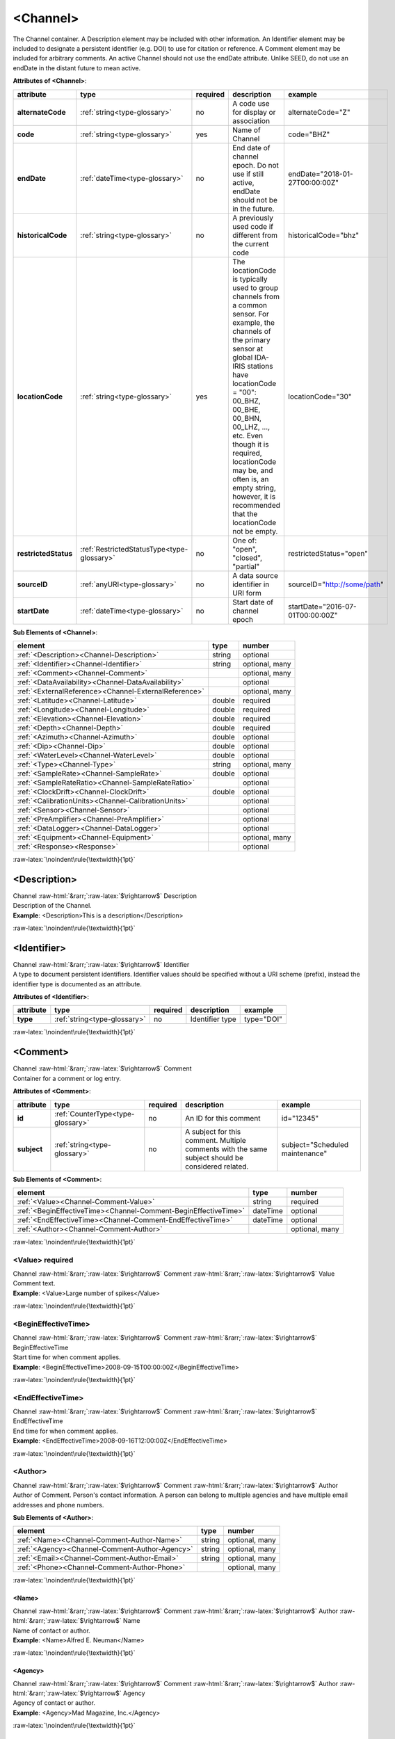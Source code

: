.. Auto-generated rst file from scan of fdsn xsd

.. role:: blue
.. role:: red
.. role::  raw-html(raw)
	:format: html
.. role::  raw-latex(raw)
	:format: latex

.. _channel:

<Channel>
============================================================
.. container:: hatnote hatnote-gray

   .. container:: description

      The Channel container. A Description element may be included with other information. An Identifier element may be included to designate a persistent identifier (e.g. DOI) to use for citation or reference. A Comment element may be included for arbitrary comments. An active Channel should not use the endDate attribute. Unlike SEED, do not use an endDate in the distant future to mean active.




   **Attributes of <Channel>**: 

   .. tabularcolumns::|l|l|l|1|1| 

   .. csv-table::
      :class: rows
      :escape: \ 
      :header: "attribute", "type", "required", "description", "example"
      :widths: auto

      **alternateCode**, :ref:`string<type-glossary>`, no, "A code use for display or association", "alternateCode=\"Z\"" 
      **code**, :ref:`string<type-glossary>`, :red:`yes`, "Name of Channel", "code=\"BHZ\"" 
      **endDate**, :ref:`dateTime<type-glossary>`, no, "End date of channel epoch. Do not use if still active, endDate should not be in the future.", "endDate=\"2018-01-27T00:00:00Z\"" 
      **historicalCode**, :ref:`string<type-glossary>`, no, "A previously used code if different from the current code", "historicalCode=\"bhz\"" 
      **locationCode**, :ref:`string<type-glossary>`, :red:`yes`, "The locationCode is typically used to group channels from a common sensor. For example, the channels of the primary sensor at global IDA-IRIS stations have locationCode = \"00\": 00_BHZ, 00_BHE, 00_BHN, 00_LHZ, ..., etc. Even though it is required, locationCode may be, and often is, an empty string, however, it is recommended that the locationCode not be empty.", "locationCode=\"30\"" 
      **restrictedStatus**, :ref:`RestrictedStatusType<type-glossary>`, no, "One of: \"open\", \"closed\", \"partial\"", "restrictedStatus=\"open\"" 
      **sourceID**, :ref:`anyURI<type-glossary>`, no, "A data source identifier in URI form", "sourceID=\"http://some/path\"" 
      **startDate**, :ref:`dateTime<type-glossary>`, no, "Start date of channel epoch", "startDate=\"2016-07-01T00:00:00Z\"" 




   **Sub Elements of <Channel>**: 

   .. tabularcolumns::|l|l|l|l| 

   .. csv-table::
      :class: rows
      :escape: \ 
      :header: "element", "type", "number"
      :widths: auto

      :ref:`\<Description\><Channel-Description>`, string, "optional" 
      :ref:`\<Identifier\><Channel-Identifier>`, string, "optional, many" 
      :ref:`\<Comment\><Channel-Comment>`, , "optional, many" 
      :ref:`\<DataAvailability\><Channel-DataAvailability>`, , "optional" 
      :ref:`\<ExternalReference\><Channel-ExternalReference>`, , "optional, many" 
      :ref:`\<Latitude\><Channel-Latitude>`, double, ":red:`required`" 
      :ref:`\<Longitude\><Channel-Longitude>`, double, ":red:`required`" 
      :ref:`\<Elevation\><Channel-Elevation>`, double, ":red:`required`" 
      :ref:`\<Depth\><Channel-Depth>`, double, ":red:`required`" 
      :ref:`\<Azimuth\><Channel-Azimuth>`, double, "optional" 
      :ref:`\<Dip\><Channel-Dip>`, double, "optional" 
      :ref:`\<WaterLevel\><Channel-WaterLevel>`, double, "optional" 
      :ref:`\<Type\><Channel-Type>`, string, "optional, many" 
      :ref:`\<SampleRate\><Channel-SampleRate>`, double, "optional" 
      :ref:`\<SampleRateRatio\><Channel-SampleRateRatio>`, , "optional" 
      :ref:`\<ClockDrift\><Channel-ClockDrift>`, double, "optional" 
      :ref:`\<CalibrationUnits\><Channel-CalibrationUnits>`, , "optional" 
      :ref:`\<Sensor\><Channel-Sensor>`, , "optional" 
      :ref:`\<PreAmplifier\><Channel-PreAmplifier>`, , "optional" 
      :ref:`\<DataLogger\><Channel-DataLogger>`, , "optional" 
      :ref:`\<Equipment\><Channel-Equipment>`, , "optional, many" 
      :ref:`\<Response\><Response>`, , "optional" 




:raw-latex:`\noindent\rule{\textwidth}{1pt}`

.. _channel-description:

<Description>
------------------------------------------------------------
.. container:: hatnote hatnote-gray

   .. container:: crumb

      Channel :raw-html:`&rarr;`:raw-latex:`$\rightarrow$` Description

   .. container:: type

			.. only:: latex

					type: :ref:`string<type-glossary>`

			.. only:: html

					type:`string <appendices.html#glossary-string>`_

   .. container:: description

      Description of the Channel.

   .. container:: example

      **Example**: <Description>This is a description</Description>


:raw-latex:`\noindent\rule{\textwidth}{1pt}`

.. _channel-identifier:

<Identifier>
------------------------------------------------------------
.. container:: hatnote hatnote-gray

   .. container:: crumb

      Channel :raw-html:`&rarr;`:raw-latex:`$\rightarrow$` Identifier

   .. container:: type

			.. only:: latex

					type: :ref:`string<type-glossary>`

			.. only:: html

					type:`string <appendices.html#glossary-string>`_

   .. container:: description

      A type to document persistent identifiers. Identifier values should be specified without a URI scheme (prefix), instead the identifier type is documented as an attribute.




   **Attributes of <Identifier>**: 

   .. tabularcolumns::|l|l|l|1|1| 

   .. csv-table::
      :class: rows
      :escape: \ 
      :header: "attribute", "type", "required", "description", "example"
      :widths: auto

      **type**, :ref:`string<type-glossary>`, no, "Identifier type", "type=\"DOI\"" 


:raw-latex:`\noindent\rule{\textwidth}{1pt}`

.. _channel-comment:

<Comment>
------------------------------------------------------------
.. container:: hatnote hatnote-gray

   .. container:: crumb

      Channel :raw-html:`&rarr;`:raw-latex:`$\rightarrow$` Comment

   .. container:: description

      Container for a comment or log entry.




   **Attributes of <Comment>**: 

   .. tabularcolumns::|l|l|l|1|1| 

   .. csv-table::
      :class: rows
      :escape: \ 
      :header: "attribute", "type", "required", "description", "example"
      :widths: auto

      **id**, :ref:`CounterType<type-glossary>`, no, "An ID for this comment", "id=\"12345\"" 
      **subject**, :ref:`string<type-glossary>`, no, "A subject for this comment. Multiple comments with the same subject should be considered related.", "subject=\"Scheduled maintenance\"" 




   **Sub Elements of <Comment>**: 

   .. tabularcolumns::|l|l|l|l| 

   .. csv-table::
      :class: rows
      :escape: \ 
      :header: "element", "type", "number"
      :widths: auto

      :ref:`\<Value\><Channel-Comment-Value>`, string, ":red:`required`" 
      :ref:`\<BeginEffectiveTime\><Channel-Comment-BeginEffectiveTime>`, dateTime, "optional" 
      :ref:`\<EndEffectiveTime\><Channel-Comment-EndEffectiveTime>`, dateTime, "optional" 
      :ref:`\<Author\><Channel-Comment-Author>`, , "optional, many" 




:raw-latex:`\noindent\rule{\textwidth}{1pt}`

.. _channel-comment-value:

<Value>     :red:`required`
^^^^^^^^^^^^^^^^^^^^^^^^^^^^^^^^^^^^^^^^^^^^^^^^^^^^^^^^^^^^
.. container:: hatnote hatnote-gray

   .. container:: crumb

      Channel :raw-html:`&rarr;`:raw-latex:`$\rightarrow$` Comment :raw-html:`&rarr;`:raw-latex:`$\rightarrow$` Value

   .. container:: type

			.. only:: latex

					type: :ref:`string<type-glossary>`

			.. only:: html

					type:`string <appendices.html#glossary-string>`_

   .. container:: description

      Comment text.

   .. container:: example

      **Example**: <Value>Large number of spikes</Value>


:raw-latex:`\noindent\rule{\textwidth}{1pt}`

.. _channel-comment-begineffectivetime:

<BeginEffectiveTime>
^^^^^^^^^^^^^^^^^^^^^^^^^^^^^^^^^^^^^^^^^^^^^^^^^^^^^^^^^^^^
.. container:: hatnote hatnote-gray

   .. container:: crumb

      Channel :raw-html:`&rarr;`:raw-latex:`$\rightarrow$` Comment :raw-html:`&rarr;`:raw-latex:`$\rightarrow$` BeginEffectiveTime

   .. container:: type

			.. only:: latex

					type: :ref:`dateTime<type-glossary>`

			.. only:: html

					type:`dateTime <appendices.html#glossary-datetime>`_

   .. container:: description

      Start time for when comment applies.

   .. container:: example

      **Example**: <BeginEffectiveTime>2008-09-15T00:00:00Z</BeginEffectiveTime>


:raw-latex:`\noindent\rule{\textwidth}{1pt}`

.. _channel-comment-endeffectivetime:

<EndEffectiveTime>
^^^^^^^^^^^^^^^^^^^^^^^^^^^^^^^^^^^^^^^^^^^^^^^^^^^^^^^^^^^^
.. container:: hatnote hatnote-gray

   .. container:: crumb

      Channel :raw-html:`&rarr;`:raw-latex:`$\rightarrow$` Comment :raw-html:`&rarr;`:raw-latex:`$\rightarrow$` EndEffectiveTime

   .. container:: type

			.. only:: latex

					type: :ref:`dateTime<type-glossary>`

			.. only:: html

					type:`dateTime <appendices.html#glossary-datetime>`_

   .. container:: description

      End time for when comment applies.

   .. container:: example

      **Example**: <EndEffectiveTime>2008-09-16T12:00:00Z</EndEffectiveTime>


:raw-latex:`\noindent\rule{\textwidth}{1pt}`

.. _channel-comment-author:

<Author>
^^^^^^^^^^^^^^^^^^^^^^^^^^^^^^^^^^^^^^^^^^^^^^^^^^^^^^^^^^^^
.. container:: hatnote hatnote-gray

   .. container:: crumb

      Channel :raw-html:`&rarr;`:raw-latex:`$\rightarrow$` Comment :raw-html:`&rarr;`:raw-latex:`$\rightarrow$` Author

   .. container:: description

      Author of Comment. Person's contact information. A person can belong to multiple agencies and have multiple email addresses and phone numbers.




   **Sub Elements of <Author>**: 

   .. tabularcolumns::|l|l|l|l| 

   .. csv-table::
      :class: rows
      :escape: \ 
      :header: "element", "type", "number"
      :widths: auto

      :ref:`\<Name\><Channel-Comment-Author-Name>`, string, "optional, many" 
      :ref:`\<Agency\><Channel-Comment-Author-Agency>`, string, "optional, many" 
      :ref:`\<Email\><Channel-Comment-Author-Email>`, string, "optional, many" 
      :ref:`\<Phone\><Channel-Comment-Author-Phone>`, , "optional, many" 




:raw-latex:`\noindent\rule{\textwidth}{1pt}`

.. _channel-comment-author-name:

<Name>
''''''''''''''''''''''''''''''''''''''''''''''''''''''''''''
.. container:: hatnote hatnote-gray

   .. container:: crumb

      Channel :raw-html:`&rarr;`:raw-latex:`$\rightarrow$` Comment :raw-html:`&rarr;`:raw-latex:`$\rightarrow$` Author :raw-html:`&rarr;`:raw-latex:`$\rightarrow$` Name

   .. container:: type

			.. only:: latex

					type: :ref:`string<type-glossary>`

			.. only:: html

					type:`string <appendices.html#glossary-string>`_

   .. container:: description

      Name of contact or author.

   .. container:: example

      **Example**: <Name>Alfred E. Neuman</Name>


:raw-latex:`\noindent\rule{\textwidth}{1pt}`

.. _channel-comment-author-agency:

<Agency>
''''''''''''''''''''''''''''''''''''''''''''''''''''''''''''
.. container:: hatnote hatnote-gray

   .. container:: crumb

      Channel :raw-html:`&rarr;`:raw-latex:`$\rightarrow$` Comment :raw-html:`&rarr;`:raw-latex:`$\rightarrow$` Author :raw-html:`&rarr;`:raw-latex:`$\rightarrow$` Agency

   .. container:: type

			.. only:: latex

					type: :ref:`string<type-glossary>`

			.. only:: html

					type:`string <appendices.html#glossary-string>`_

   .. container:: description

      Agency of contact or author.

   .. container:: example

      **Example**: <Agency>Mad Magazine, Inc.</Agency>


:raw-latex:`\noindent\rule{\textwidth}{1pt}`

.. _channel-comment-author-email:

<Email>
''''''''''''''''''''''''''''''''''''''''''''''''''''''''''''
.. container:: hatnote hatnote-gray

   .. container:: crumb

      Channel :raw-html:`&rarr;`:raw-latex:`$\rightarrow$` Comment :raw-html:`&rarr;`:raw-latex:`$\rightarrow$` Author :raw-html:`&rarr;`:raw-latex:`$\rightarrow$` Email

   .. container:: type

			.. only:: latex

					type: :ref:`string<type-glossary>`

			.. only:: html

					type:`string <appendices.html#glossary-string>`_

   .. container:: description

      Email of contact or author.

   .. container:: example

      **Example**: <Email>a.neuman@nosuchsite.com</Email>


:raw-latex:`\noindent\rule{\textwidth}{1pt}`

.. _channel-comment-author-phone:

<Phone>
''''''''''''''''''''''''''''''''''''''''''''''''''''''''''''
.. container:: hatnote hatnote-gray

   .. container:: crumb

      Channel :raw-html:`&rarr;`:raw-latex:`$\rightarrow$` Comment :raw-html:`&rarr;`:raw-latex:`$\rightarrow$` Author :raw-html:`&rarr;`:raw-latex:`$\rightarrow$` Phone

   .. container:: description

      Phone of contact or author.




   **Attributes of <Phone>**: 

   .. tabularcolumns::|l|l|l|1|1| 

   .. csv-table::
      :class: rows
      :escape: \ 
      :header: "attribute", "type", "required", "description", "example"
      :widths: auto

      **description**, :ref:`string<type-glossary>`, no, "", "" 




   **Sub Elements of <Phone>**: 

   .. tabularcolumns::|l|l|l|l| 

   .. csv-table::
      :class: rows
      :escape: \ 
      :header: "element", "type", "number"
      :widths: auto

      :ref:`\<CountryCode\><Channel-Comment-Author-Phone-CountryCode>`, integer, "optional" 
      :ref:`\<AreaCode\><Channel-Comment-Author-Phone-AreaCode>`, integer, ":red:`required`" 
      :ref:`\<PhoneNumber\><Channel-Comment-Author-Phone-PhoneNumber>`, string, ":red:`required`" 




:raw-latex:`\noindent\rule{\textwidth}{1pt}`

.. _channel-comment-author-phone-countrycode:

<CountryCode>
""""""""""""""""""""""""""""""""""""""""""""""""""""""""""""
.. container:: hatnote hatnote-gray

   .. container:: crumb

      Channel :raw-html:`&rarr;`:raw-latex:`$\rightarrow$` Comment :raw-html:`&rarr;`:raw-latex:`$\rightarrow$` Author :raw-html:`&rarr;`:raw-latex:`$\rightarrow$` Phone :raw-html:`&rarr;`:raw-latex:`$\rightarrow$` CountryCode

   .. container:: type

			.. only:: latex

					type: :ref:`integer<type-glossary>`

			.. only:: html

					type:`integer <appendices.html#glossary-integer>`_

   .. container:: description

      Telephone country code.

   .. container:: example

      **Example**: <CountryCode>64</CountryCode>


:raw-latex:`\noindent\rule{\textwidth}{1pt}`

.. _channel-comment-author-phone-areacode:

<AreaCode>     :red:`required`
""""""""""""""""""""""""""""""""""""""""""""""""""""""""""""
.. container:: hatnote hatnote-gray

   .. container:: crumb

      Channel :raw-html:`&rarr;`:raw-latex:`$\rightarrow$` Comment :raw-html:`&rarr;`:raw-latex:`$\rightarrow$` Author :raw-html:`&rarr;`:raw-latex:`$\rightarrow$` Phone :raw-html:`&rarr;`:raw-latex:`$\rightarrow$` AreaCode

   .. container:: type

			.. only:: latex

					type: :ref:`integer<type-glossary>`

			.. only:: html

					type:`integer <appendices.html#glossary-integer>`_

   .. container:: description

      Telephone area code.

   .. container:: example

      **Example**: <AreaCode>408</AreaCode>


:raw-latex:`\noindent\rule{\textwidth}{1pt}`

.. _channel-comment-author-phone-phonenumber:

<PhoneNumber>     :red:`required`
""""""""""""""""""""""""""""""""""""""""""""""""""""""""""""
.. container:: hatnote hatnote-gray

   .. container:: crumb

      Channel :raw-html:`&rarr;`:raw-latex:`$\rightarrow$` Comment :raw-html:`&rarr;`:raw-latex:`$\rightarrow$` Author :raw-html:`&rarr;`:raw-latex:`$\rightarrow$` Phone :raw-html:`&rarr;`:raw-latex:`$\rightarrow$` PhoneNumber

   .. container:: type

			.. only:: latex

					type: :ref:`string<type-glossary>`

			.. only:: html

					type:`string <appendices.html#glossary-string>`_

   .. container:: description

      Telephone number.

   .. container:: example

      **Example**: <PhoneNumber>5551212</PhoneNumber>


:raw-latex:`\noindent\rule{\textwidth}{1pt}`

.. _channel-dataavailability:

<DataAvailability>
------------------------------------------------------------
.. container:: hatnote hatnote-gray

   .. container:: crumb

      Channel :raw-html:`&rarr;`:raw-latex:`$\rightarrow$` DataAvailability

   .. container:: description

      A description of time series data availability. This information should be considered transient and is primarily useful as a guide for generating time series data requests. The information for a DataAvailability:Span may be specific to the time range used in a request that resulted in the document or limited to the availability of data within the request range. These details may or may not be retained when synchronizing metadata between data centers. A type for describing data availability.




   **Sub Elements of <DataAvailability>**: 

   .. tabularcolumns::|l|l|l|l| 

   .. csv-table::
      :class: rows
      :escape: \ 
      :header: "element", "type", "number"
      :widths: auto

      :ref:`\<Extent\><Channel-DataAvailability-Extent>`, , "optional" 
      :ref:`\<Span\><Channel-DataAvailability-Span>`, , "optional, many" 




:raw-latex:`\noindent\rule{\textwidth}{1pt}`

.. _channel-dataavailability-extent:

<Extent>
^^^^^^^^^^^^^^^^^^^^^^^^^^^^^^^^^^^^^^^^^^^^^^^^^^^^^^^^^^^^
.. container:: hatnote hatnote-gray

   .. container:: crumb

      Channel :raw-html:`&rarr;`:raw-latex:`$\rightarrow$` DataAvailability :raw-html:`&rarr;`:raw-latex:`$\rightarrow$` Extent

   .. container:: description

      Data availability extents, the earliest and latest data available. No information about the continuity of the data is included or implied.




   **Attributes of <Extent>**: 

   .. tabularcolumns::|l|l|l|1|1| 

   .. csv-table::
      :class: rows
      :escape: \ 
      :header: "attribute", "type", "required", "description", "example"
      :widths: auto

      **end**, :ref:`dateTime<type-glossary>`, :red:`yes`, "end date of extent", "end=\"1988-12-31T00:00:00Z\"" 
      **start**, :ref:`dateTime<type-glossary>`, :red:`yes`, "start date of extent", "start=\"1988-01-01T00:00:00Z\"" 


:raw-latex:`\noindent\rule{\textwidth}{1pt}`

.. _channel-dataavailability-span:

<Span>
^^^^^^^^^^^^^^^^^^^^^^^^^^^^^^^^^^^^^^^^^^^^^^^^^^^^^^^^^^^^
.. container:: hatnote hatnote-gray

   .. container:: crumb

      Channel :raw-html:`&rarr;`:raw-latex:`$\rightarrow$` DataAvailability :raw-html:`&rarr;`:raw-latex:`$\rightarrow$` Span

   .. container:: description

      A type for describing data availability spans, with variable continuity. The time range described may be based on the request parameters that generated the document and not necessarily relate to continuity outside of the range. It may also be a smaller time window than the request depending on the data characteristics.




   **Attributes of <Span>**: 

   .. tabularcolumns::|l|l|l|1|1| 

   .. csv-table::
      :class: rows
      :escape: \ 
      :header: "attribute", "type", "required", "description", "example"
      :widths: auto

      **end**, :ref:`dateTime<type-glossary>`, :red:`yes`, "end date of span", "end=\"1988-12-31T00:00:00Z\"" 
      **maximumTimeTear**, :ref:`decimal<type-glossary>`, no, "The maximum time tear (gap or overlap) in seconds between time series segments in the specified range.", "maximumTimeTear=\"0.01\"" 
      **numberSegments**, :ref:`integer<type-glossary>`, :red:`yes`, "The number of continuous time series segments contained in the specified time range. A value of 1 indicates that the time series is continuous from start to end.", "numberSegments=\"2\"" 
      **start**, :ref:`dateTime<type-glossary>`, :red:`yes`, "start date of span", "start=\"1988-01-01T00:00:00Z\"" 


:raw-latex:`\noindent\rule{\textwidth}{1pt}`

.. _channel-externalreference:

<ExternalReference>
------------------------------------------------------------
.. container:: hatnote hatnote-gray

   .. container:: crumb

      Channel :raw-html:`&rarr;`:raw-latex:`$\rightarrow$` ExternalReference

   .. container:: description

      URI of any type of external report, such as data quality reports. This type contains a Uniform Resource Identifier (URI) and and description for external information that users may want to reference.




   **Sub Elements of <ExternalReference>**: 

   .. tabularcolumns::|l|l|l|l| 

   .. csv-table::
      :class: rows
      :escape: \ 
      :header: "element", "type", "number"
      :widths: auto

      :ref:`\<URI\><Channel-ExternalReference-URI>`, anyURI, ":red:`required`" 
      :ref:`\<Description\><Channel-ExternalReference-Description>`, string, ":red:`required`" 




:raw-latex:`\noindent\rule{\textwidth}{1pt}`

.. _channel-externalreference-uri:

<URI>     :red:`required`
^^^^^^^^^^^^^^^^^^^^^^^^^^^^^^^^^^^^^^^^^^^^^^^^^^^^^^^^^^^^
.. container:: hatnote hatnote-gray

   .. container:: crumb

      Channel :raw-html:`&rarr;`:raw-latex:`$\rightarrow$` ExternalReference :raw-html:`&rarr;`:raw-latex:`$\rightarrow$` URI

   .. container:: type

			.. only:: latex

					type: :ref:`anyURI<type-glossary>`

			.. only:: html

					type:`anyURI <appendices.html#glossary-anyuri>`_

   .. container:: description

      URI of the external reference.


:raw-latex:`\noindent\rule{\textwidth}{1pt}`

.. _channel-externalreference-description:

<Description>     :red:`required`
^^^^^^^^^^^^^^^^^^^^^^^^^^^^^^^^^^^^^^^^^^^^^^^^^^^^^^^^^^^^
.. container:: hatnote hatnote-gray

   .. container:: crumb

      Channel :raw-html:`&rarr;`:raw-latex:`$\rightarrow$` ExternalReference :raw-html:`&rarr;`:raw-latex:`$\rightarrow$` Description

   .. container:: type

			.. only:: latex

					type: :ref:`string<type-glossary>`

			.. only:: html

					type:`string <appendices.html#glossary-string>`_

   .. container:: description

      Description of the external reference.


:raw-latex:`\noindent\rule{\textwidth}{1pt}`

.. _channel-latitude:

<Latitude>     :red:`required`
------------------------------------------------------------
.. container:: hatnote hatnote-gray

   .. container:: crumb

      Channel :raw-html:`&rarr;`:raw-latex:`$\rightarrow$` Latitude

   .. container:: type

			.. only:: latex

					type: :ref:`double<type-glossary>` range:-90.0 :math:`\le` Latitude :math:`\lt` 90.0

			.. only:: html

					type:`double <appendices.html#glossary-double>`_ range:-90.0 :math:`\le` Latitude :math:`\lt` 90.0

   .. container:: description

      Latitude of this channel's sensor, in degrees. Often the same as the station latitude, but when different the channel latitude is the true location of the sensor. Latitude type extending the base type to add datum as an attribute with default.

   .. container:: example

      **Example**: <Latitude>34.9459</Latitude>




   **Attributes of <Latitude>**: 

   .. tabularcolumns::|l|l|l|1|1| 

   .. csv-table::
      :class: rows
      :escape: \ 
      :header: "attribute", "type", "required", "description", "example"
      :widths: auto

      **unit**, :ref:`string<type-glossary>`, no, "The type of unit being used. This value is fixed to be DEGREES, setting it is redundant.", "" 
      **plusError**, :ref:`double<type-glossary>`, no, "plus uncertainty or error in measured value.", "plusError=\"0.1\"" 
      **minusError**, :ref:`double<type-glossary>`, no, "minus uncertainty or error in measured value.", "minusError=\"0.1\"" 
      **measurementMethod**, :ref:`string<type-glossary>`, no, "", "" 
      **datum**, :ref:`NMTOKEN<type-glossary>`, no, "", "" 


:raw-latex:`\noindent\rule{\textwidth}{1pt}`

.. _channel-longitude:

<Longitude>     :red:`required`
------------------------------------------------------------
.. container:: hatnote hatnote-gray

   .. container:: crumb

      Channel :raw-html:`&rarr;`:raw-latex:`$\rightarrow$` Longitude

   .. container:: type

			.. only:: latex

					type: :ref:`double<type-glossary>` range:-180.0 :math:`\le` Longitude :math:`\le` 180.0

			.. only:: html

					type:`double <appendices.html#glossary-double>`_ range:-180.0 :math:`\le` Longitude :math:`\le` 180.0

   .. container:: description

      Longitude of this channel's sensor, in degrees. Often the same as the station longitude, but when different the channel longitude is the true location of the sensor. Longitude type extending the base type to add datum as an attribute with default.

   .. container:: example

      **Example**: <Longitude>-106.4572</Longitude>




   **Attributes of <Longitude>**: 

   .. tabularcolumns::|l|l|l|1|1| 

   .. csv-table::
      :class: rows
      :escape: \ 
      :header: "attribute", "type", "required", "description", "example"
      :widths: auto

      **unit**, :ref:`string<type-glossary>`, no, "The type of unit being used. This value is fixed to be DEGREES, setting it is redundant.", "" 
      **plusError**, :ref:`double<type-glossary>`, no, "plus uncertainty or error in measured value.", "plusError=\"0.1\"" 
      **minusError**, :ref:`double<type-glossary>`, no, "minus uncertainty or error in measured value.", "minusError=\"0.1\"" 
      **measurementMethod**, :ref:`string<type-glossary>`, no, "", "" 
      **datum**, :ref:`NMTOKEN<type-glossary>`, no, "", "" 


:raw-latex:`\noindent\rule{\textwidth}{1pt}`

.. _channel-elevation:

<Elevation>     :red:`required`
------------------------------------------------------------
.. container:: hatnote hatnote-gray

   .. container:: crumb

      Channel :raw-html:`&rarr;`:raw-latex:`$\rightarrow$` Elevation

   .. container:: type

			.. only:: latex

					type: :ref:`double<type-glossary>`

			.. only:: html

					type:`double <appendices.html#glossary-double>`_

   .. container:: description

      Elevation of the sensor, in meters. To find the local ground surface level, add the Depth value to this elevation. Extension of FloatType for distances, elevations, and depths.




   **Attributes of <Elevation>**: 

   .. tabularcolumns::|l|l|l|1|1| 

   .. csv-table::
      :class: rows
      :escape: \ 
      :header: "attribute", "type", "required", "description", "example"
      :widths: auto

      **unit**, :ref:`string<type-glossary>`, no, "The type of unit being used. This value is fixed to be METERS, setting it is redundant.", "" 
      **plusError**, :ref:`double<type-glossary>`, no, "plus uncertainty or error in measured value.", "plusError=\"0.1\"" 
      **minusError**, :ref:`double<type-glossary>`, no, "minus uncertainty or error in measured value.", "minusError=\"0.1\"" 
      **measurementMethod**, :ref:`string<type-glossary>`, no, "", "" 


:raw-latex:`\noindent\rule{\textwidth}{1pt}`

.. _channel-depth:

<Depth>     :red:`required`
------------------------------------------------------------
.. container:: hatnote hatnote-gray

   .. container:: crumb

      Channel :raw-html:`&rarr;`:raw-latex:`$\rightarrow$` Depth

   .. container:: type

			.. only:: latex

					type: :ref:`double<type-glossary>`

			.. only:: html

					type:`double <appendices.html#glossary-double>`_

   .. container:: description

      The depth of the sensor relative to the local ground surface level, in meters. Extension of FloatType for distances, elevations, and depths.




   **Attributes of <Depth>**: 

   .. tabularcolumns::|l|l|l|1|1| 

   .. csv-table::
      :class: rows
      :escape: \ 
      :header: "attribute", "type", "required", "description", "example"
      :widths: auto

      **unit**, :ref:`string<type-glossary>`, no, "The type of unit being used. This value is fixed to be METERS, setting it is redundant.", "" 
      **plusError**, :ref:`double<type-glossary>`, no, "plus uncertainty or error in measured value.", "plusError=\"0.1\"" 
      **minusError**, :ref:`double<type-glossary>`, no, "minus uncertainty or error in measured value.", "minusError=\"0.1\"" 
      **measurementMethod**, :ref:`string<type-glossary>`, no, "", "" 


:raw-latex:`\noindent\rule{\textwidth}{1pt}`

.. _channel-azimuth:

<Azimuth>
------------------------------------------------------------
.. container:: hatnote hatnote-gray

   .. container:: crumb

      Channel :raw-html:`&rarr;`:raw-latex:`$\rightarrow$` Azimuth

   .. container:: type

			.. only:: latex

					type: :ref:`double<type-glossary>` range:0.0 :math:`\le` Azimuth :math:`\lt` 360.0

			.. only:: html

					type:`double <appendices.html#glossary-double>`_ range:0.0 :math:`\le` Azimuth :math:`\lt` 360.0

   .. container:: description

      Azimuth of the sensor in degrees clockwise from geographic (true) north. Instrument azimuth, degrees clockwise from North.




   **Attributes of <Azimuth>**: 

   .. tabularcolumns::|l|l|l|1|1| 

   .. csv-table::
      :class: rows
      :escape: \ 
      :header: "attribute", "type", "required", "description", "example"
      :widths: auto

      **unit**, :ref:`string<type-glossary>`, no, "The type of unit being used. This value is fixed to be DEGREES, setting it is redundant.", "" 
      **plusError**, :ref:`double<type-glossary>`, no, "plus uncertainty or error in measured value.", "plusError=\"0.1\"" 
      **minusError**, :ref:`double<type-glossary>`, no, "minus uncertainty or error in measured value.", "minusError=\"0.1\"" 
      **measurementMethod**, :ref:`string<type-glossary>`, no, "", "" 


:raw-latex:`\noindent\rule{\textwidth}{1pt}`

.. _channel-dip:

<Dip>
------------------------------------------------------------
.. container:: hatnote hatnote-gray

   .. container:: crumb

      Channel :raw-html:`&rarr;`:raw-latex:`$\rightarrow$` Dip

   .. container:: type

			.. only:: latex

					type: :ref:`double<type-glossary>` range:-90.0 :math:`\le` Dip :math:`\le` 90.0

			.. only:: html

					type:`double <appendices.html#glossary-double>`_ range:-90.0 :math:`\le` Dip :math:`\le` 90.0

   .. container:: description

      Dip of the instrument in degrees, positive down from horizontal Instrument dip in degrees, positive down from horizontal.




   **Attributes of <Dip>**: 

   .. tabularcolumns::|l|l|l|1|1| 

   .. csv-table::
      :class: rows
      :escape: \ 
      :header: "attribute", "type", "required", "description", "example"
      :widths: auto

      **unit**, :ref:`string<type-glossary>`, no, "The type of unit being used. This value is fixed to be DEGREES, setting it is redundant.", "" 
      **plusError**, :ref:`double<type-glossary>`, no, "plus uncertainty or error in measured value.", "plusError=\"0.1\"" 
      **minusError**, :ref:`double<type-glossary>`, no, "minus uncertainty or error in measured value.", "minusError=\"0.1\"" 
      **measurementMethod**, :ref:`string<type-glossary>`, no, "", "" 


:raw-latex:`\noindent\rule{\textwidth}{1pt}`

.. _channel-waterlevel:

<WaterLevel>
------------------------------------------------------------
.. container:: hatnote hatnote-gray

   .. container:: crumb

      Channel :raw-html:`&rarr;`:raw-latex:`$\rightarrow$` WaterLevel

   .. container:: type

			.. only:: latex

					type: :ref:`double<type-glossary>`

			.. only:: html

					type:`double <appendices.html#glossary-double>`_

   .. container:: description

      Elevation of the water surface in meters for underwater sites, where 0 is mean sea level. If you put an OBS on a lake bottom, where the lake surface is at elevation=1200 meters, then you should set WaterLevel=1200. An OBS in the ocean would have WaterLevel=0. Representation of floating-point numbers used as measurements.




   **Attributes of <WaterLevel>**: 

   .. tabularcolumns::|l|l|l|1|1| 

   .. csv-table::
      :class: rows
      :escape: \ 
      :header: "attribute", "type", "required", "description", "example"
      :widths: auto

      **unit**, :ref:`string<type-glossary>`, no, "The unit of measurement. Use *SI* unit names and symbols whenever possible (e.g., 'm' instead of 'METERS').", "unit=\"m\"" 
      **plusError**, :ref:`double<type-glossary>`, no, "plus uncertainty or error in measured value.", "plusError=\"0.1\"" 
      **minusError**, :ref:`double<type-glossary>`, no, "minus uncertainty or error in measured value.", "minusError=\"0.1\"" 
      **measurementMethod**, :ref:`string<type-glossary>`, no, "", "" 


:raw-latex:`\noindent\rule{\textwidth}{1pt}`

.. _channel-type:

<Type>
------------------------------------------------------------
.. container:: hatnote hatnote-gray

   .. container:: crumb

      Channel :raw-html:`&rarr;`:raw-latex:`$\rightarrow$` Type

   .. container:: type

			.. only:: latex

					type: :ref:`string<type-glossary>`

			.. only:: html

					type:`string <appendices.html#glossary-string>`_

   .. container:: description

      Data type for this channel. One or more <Type> tags can be used to specify the nature of the data this channel collects. The value between the <Type> tags must be one of: TRIGGERED, CONTINUOUS, HEALTH, GEOPHYSICAL, WEATHER, FLAG or SYNTHESIZED.

   .. container:: example

      **Example**: <Type>CONTINUOUS</Type>


:raw-latex:`\noindent\rule{\textwidth}{1pt}`

.. _channel-samplerate:

<SampleRate>
------------------------------------------------------------
.. container:: hatnote hatnote-gray

   .. container:: crumb

      Channel :raw-html:`&rarr;`:raw-latex:`$\rightarrow$` SampleRate

   .. container:: type

			.. only:: latex

					type: :ref:`double<type-glossary>`

			.. only:: html

					type:`double <appendices.html#glossary-double>`_

   .. container:: example

      **Example**: <SampleRate>40.0</SampleRate>




   **Attributes of <SampleRate>**: 

   .. tabularcolumns::|l|l|l|1|1| 

   .. csv-table::
      :class: rows
      :escape: \ 
      :header: "attribute", "type", "required", "description", "example"
      :widths: auto

      **unit**, :ref:`string<type-glossary>`, no, "The type of unit being used. This value is fixed to be SAMPLES/S, setting it is redundant.", "" 
      **plusError**, :ref:`double<type-glossary>`, no, "plus uncertainty or error in measured value.", "plusError=\"0.1\"" 
      **minusError**, :ref:`double<type-glossary>`, no, "minus uncertainty or error in measured value.", "minusError=\"0.1\"" 
      **measurementMethod**, :ref:`string<type-glossary>`, no, "", "" 


:raw-latex:`\noindent\rule{\textwidth}{1pt}`

.. _channel-samplerateratio:

<SampleRateRatio>
------------------------------------------------------------
.. container:: hatnote hatnote-gray

   .. container:: crumb

      Channel :raw-html:`&rarr;`:raw-latex:`$\rightarrow$` SampleRateRatio

   .. container:: example

      **Example**::

        <SampleRate>3.859999367e-07</SampleRate>
        <SampleRateRatio>
        	<NumberSamples>1</NumberSamples>
        	<NumberSeconds>2590674</NumberSeconds>
        </SampleRateRatio>



   **Sub Elements of <SampleRateRatio>**: 

   .. tabularcolumns::|l|l|l|l| 

   .. csv-table::
      :class: rows
      :escape: \ 
      :header: "element", "type", "number"
      :widths: auto

      :ref:`\<NumberSamples\><Channel-SampleRateRatio-NumberSamples>`, integer, ":red:`required`" 
      :ref:`\<NumberSeconds\><Channel-SampleRateRatio-NumberSeconds>`, integer, ":red:`required`" 




:raw-latex:`\noindent\rule{\textwidth}{1pt}`

.. _channel-samplerateratio-numbersamples:

<NumberSamples>     :red:`required`
^^^^^^^^^^^^^^^^^^^^^^^^^^^^^^^^^^^^^^^^^^^^^^^^^^^^^^^^^^^^
.. container:: hatnote hatnote-gray

   .. container:: crumb

      Channel :raw-html:`&rarr;`:raw-latex:`$\rightarrow$` SampleRateRatio :raw-html:`&rarr;`:raw-latex:`$\rightarrow$` NumberSamples

   .. container:: type

			.. only:: latex

					type: :ref:`integer<type-glossary>`

			.. only:: html

					type:`integer <appendices.html#glossary-integer>`_

   .. container:: description

      Integer number of samples that span a number of seconds.


:raw-latex:`\noindent\rule{\textwidth}{1pt}`

.. _channel-samplerateratio-numberseconds:

<NumberSeconds>     :red:`required`
^^^^^^^^^^^^^^^^^^^^^^^^^^^^^^^^^^^^^^^^^^^^^^^^^^^^^^^^^^^^
.. container:: hatnote hatnote-gray

   .. container:: crumb

      Channel :raw-html:`&rarr;`:raw-latex:`$\rightarrow$` SampleRateRatio :raw-html:`&rarr;`:raw-latex:`$\rightarrow$` NumberSeconds

   .. container:: type

			.. only:: latex

					type: :ref:`integer<type-glossary>`

			.. only:: html

					type:`integer <appendices.html#glossary-integer>`_

   .. container:: description

      Integer number of seconds that span a number of samples.


:raw-latex:`\noindent\rule{\textwidth}{1pt}`

.. _channel-clockdrift:

<ClockDrift>
------------------------------------------------------------
.. container:: hatnote hatnote-gray

   .. container:: crumb

      Channel :raw-html:`&rarr;`:raw-latex:`$\rightarrow$` ClockDrift

   .. container:: type

			.. only:: latex

					type: :ref:`double<type-glossary>` range:ClockDrift :math:`\ge` 0.0

			.. only:: html

					type:`double <appendices.html#glossary-double>`_ range:ClockDrift :math:`\ge` 0.0

   .. container:: description

      Tolerance value, measured in seconds per sample, used as a threshold for time error detection in data from the channel.




   **Attributes of <ClockDrift>**: 

   .. tabularcolumns::|l|l|l|1|1| 

   .. csv-table::
      :class: rows
      :escape: \ 
      :header: "attribute", "type", "required", "description", "example"
      :widths: auto

      **unit**, :ref:`string<type-glossary>`, no, "The unit of drift value. This value is fixed to be SECONDS/SAMPLE, setting it is redundant.", "" 
      **plusError**, :ref:`double<type-glossary>`, no, "plus uncertainty or error in measured value.", "plusError=\"0.1\"" 
      **minusError**, :ref:`double<type-glossary>`, no, "minus uncertainty or error in measured value.", "minusError=\"0.1\"" 
      **measurementMethod**, :ref:`string<type-glossary>`, no, "", "" 


:raw-latex:`\noindent\rule{\textwidth}{1pt}`

.. _channel-calibrationunits:

<CalibrationUnits>
------------------------------------------------------------
.. container:: hatnote hatnote-gray

   .. container:: crumb

      Channel :raw-html:`&rarr;`:raw-latex:`$\rightarrow$` CalibrationUnits

   .. container:: description

      Units of calibration (e.g., V (for Volts) or A (for amps)) Use *SI* units when possible A type to document units; use SI whenever possible.

   .. container:: example

      **Example**::

        <CalibrationUnits>
          <Name>V</Name>
          <Description>Volts</Description>
        </CalibrationUnits>



   **Sub Elements of <CalibrationUnits>**: 

   .. tabularcolumns::|l|l|l|l| 

   .. csv-table::
      :class: rows
      :escape: \ 
      :header: "element", "type", "number"
      :widths: auto

      :ref:`\<Name\><Channel-CalibrationUnits-Name>`, string, ":red:`required`" 
      :ref:`\<Description\><Channel-CalibrationUnits-Description>`, string, "optional" 




:raw-latex:`\noindent\rule{\textwidth}{1pt}`

.. _channel-calibrationunits-name:

<Name>     :red:`required`
^^^^^^^^^^^^^^^^^^^^^^^^^^^^^^^^^^^^^^^^^^^^^^^^^^^^^^^^^^^^
.. container:: hatnote hatnote-gray

   .. container:: crumb

      Channel :raw-html:`&rarr;`:raw-latex:`$\rightarrow$` CalibrationUnits :raw-html:`&rarr;`:raw-latex:`$\rightarrow$` Name

   .. container:: type

			.. only:: latex

					type: :ref:`string<type-glossary>`

			.. only:: html

					type:`string <appendices.html#glossary-string>`_

   .. container:: description

      Symbol or name of units, e.g. "m/s", "V", "Pa", "C". Use SI whenever possible.


:raw-latex:`\noindent\rule{\textwidth}{1pt}`

.. _channel-calibrationunits-description:

<Description>
^^^^^^^^^^^^^^^^^^^^^^^^^^^^^^^^^^^^^^^^^^^^^^^^^^^^^^^^^^^^
.. container:: hatnote hatnote-gray

   .. container:: crumb

      Channel :raw-html:`&rarr;`:raw-latex:`$\rightarrow$` CalibrationUnits :raw-html:`&rarr;`:raw-latex:`$\rightarrow$` Description

   .. container:: type

			.. only:: latex

					type: :ref:`string<type-glossary>`

			.. only:: html

					type:`string <appendices.html#glossary-string>`_

   .. container:: description

      Description of units, e.g. "Velocity in meters per second", "Volts", "Pascals", "Degrees Celsius".


:raw-latex:`\noindent\rule{\textwidth}{1pt}`

.. _channel-sensor:

<Sensor>
------------------------------------------------------------
.. container:: hatnote hatnote-gray

   .. container:: crumb

      Channel :raw-html:`&rarr;`:raw-latex:`$\rightarrow$` Sensor

   .. container:: description

      Details of the (typically analog) sensor attached to this channel. If this was entered at the Station level, it is not necessary to do it for each Channel, unless you have differences in equipment. A type for equipment related to data acquisition or processing.




   **Attributes of <Sensor>**: 

   .. tabularcolumns::|l|l|l|1|1| 

   .. csv-table::
      :class: rows
      :escape: \ 
      :header: "attribute", "type", "required", "description", "example"
      :widths: auto

      **resourceId**, :ref:`string<type-glossary>`, no, "An identifier that serves to uniquely identify this resource. This identifier can be interpreted differently depending on the datacenter/software that generated the document. Also, we recommend using a prefix, e.g., GENERATOR:Meaningful ID. It should be expected that equipment with the same ID should indicate the same information or be derived from the same base instruments.", "" 




   **Sub Elements of <Sensor>**: 

   .. tabularcolumns::|l|l|l|l| 

   .. csv-table::
      :class: rows
      :escape: \ 
      :header: "element", "type", "number"
      :widths: auto

      :ref:`\<Type\><Channel-Sensor-Type>`, string, "optional" 
      :ref:`\<Description\><Channel-Sensor-Description>`, string, "optional" 
      :ref:`\<Manufacturer\><Channel-Sensor-Manufacturer>`, string, "optional" 
      :ref:`\<Vendor\><Channel-Sensor-Vendor>`, string, "optional" 
      :ref:`\<Model\><Channel-Sensor-Model>`, string, "optional" 
      :ref:`\<SerialNumber\><Channel-Sensor-SerialNumber>`, string, "optional" 
      :ref:`\<InstallationDate\><Channel-Sensor-InstallationDate>`, dateTime, "optional" 
      :ref:`\<RemovalDate\><Channel-Sensor-RemovalDate>`, dateTime, "optional" 
      :ref:`\<CalibrationDate\><Channel-Sensor-CalibrationDate>`, dateTime, "optional, many" 




:raw-latex:`\noindent\rule{\textwidth}{1pt}`

.. _channel-sensor-type:

<Type>
^^^^^^^^^^^^^^^^^^^^^^^^^^^^^^^^^^^^^^^^^^^^^^^^^^^^^^^^^^^^
.. container:: hatnote hatnote-gray

   .. container:: crumb

      Channel :raw-html:`&rarr;`:raw-latex:`$\rightarrow$` Sensor :raw-html:`&rarr;`:raw-latex:`$\rightarrow$` Type

   .. container:: type

			.. only:: latex

					type: :ref:`string<type-glossary>`

			.. only:: html

					type:`string <appendices.html#glossary-string>`_

   .. container:: description

      Type of equipment.


:raw-latex:`\noindent\rule{\textwidth}{1pt}`

.. _channel-sensor-description:

<Description>
^^^^^^^^^^^^^^^^^^^^^^^^^^^^^^^^^^^^^^^^^^^^^^^^^^^^^^^^^^^^
.. container:: hatnote hatnote-gray

   .. container:: crumb

      Channel :raw-html:`&rarr;`:raw-latex:`$\rightarrow$` Sensor :raw-html:`&rarr;`:raw-latex:`$\rightarrow$` Description

   .. container:: type

			.. only:: latex

					type: :ref:`string<type-glossary>`

			.. only:: html

					type:`string <appendices.html#glossary-string>`_

   .. container:: description

      Description of equipment.


:raw-latex:`\noindent\rule{\textwidth}{1pt}`

.. _channel-sensor-manufacturer:

<Manufacturer>
^^^^^^^^^^^^^^^^^^^^^^^^^^^^^^^^^^^^^^^^^^^^^^^^^^^^^^^^^^^^
.. container:: hatnote hatnote-gray

   .. container:: crumb

      Channel :raw-html:`&rarr;`:raw-latex:`$\rightarrow$` Sensor :raw-html:`&rarr;`:raw-latex:`$\rightarrow$` Manufacturer

   .. container:: type

			.. only:: latex

					type: :ref:`string<type-glossary>`

			.. only:: html

					type:`string <appendices.html#glossary-string>`_

   .. container:: description

      Manufacturer of equipment.


:raw-latex:`\noindent\rule{\textwidth}{1pt}`

.. _channel-sensor-vendor:

<Vendor>
^^^^^^^^^^^^^^^^^^^^^^^^^^^^^^^^^^^^^^^^^^^^^^^^^^^^^^^^^^^^
.. container:: hatnote hatnote-gray

   .. container:: crumb

      Channel :raw-html:`&rarr;`:raw-latex:`$\rightarrow$` Sensor :raw-html:`&rarr;`:raw-latex:`$\rightarrow$` Vendor

   .. container:: type

			.. only:: latex

					type: :ref:`string<type-glossary>`

			.. only:: html

					type:`string <appendices.html#glossary-string>`_

   .. container:: description

      Vendor of equipment.


:raw-latex:`\noindent\rule{\textwidth}{1pt}`

.. _channel-sensor-model:

<Model>
^^^^^^^^^^^^^^^^^^^^^^^^^^^^^^^^^^^^^^^^^^^^^^^^^^^^^^^^^^^^
.. container:: hatnote hatnote-gray

   .. container:: crumb

      Channel :raw-html:`&rarr;`:raw-latex:`$\rightarrow$` Sensor :raw-html:`&rarr;`:raw-latex:`$\rightarrow$` Model

   .. container:: type

			.. only:: latex

					type: :ref:`string<type-glossary>`

			.. only:: html

					type:`string <appendices.html#glossary-string>`_

   .. container:: description

      Model of equipment.


:raw-latex:`\noindent\rule{\textwidth}{1pt}`

.. _channel-sensor-serialnumber:

<SerialNumber>
^^^^^^^^^^^^^^^^^^^^^^^^^^^^^^^^^^^^^^^^^^^^^^^^^^^^^^^^^^^^
.. container:: hatnote hatnote-gray

   .. container:: crumb

      Channel :raw-html:`&rarr;`:raw-latex:`$\rightarrow$` Sensor :raw-html:`&rarr;`:raw-latex:`$\rightarrow$` SerialNumber

   .. container:: type

			.. only:: latex

					type: :ref:`string<type-glossary>`

			.. only:: html

					type:`string <appendices.html#glossary-string>`_

   .. container:: description

      Serial number of equipment.


:raw-latex:`\noindent\rule{\textwidth}{1pt}`

.. _channel-sensor-installationdate:

<InstallationDate>
^^^^^^^^^^^^^^^^^^^^^^^^^^^^^^^^^^^^^^^^^^^^^^^^^^^^^^^^^^^^
.. container:: hatnote hatnote-gray

   .. container:: crumb

      Channel :raw-html:`&rarr;`:raw-latex:`$\rightarrow$` Sensor :raw-html:`&rarr;`:raw-latex:`$\rightarrow$` InstallationDate

   .. container:: type

			.. only:: latex

					type: :ref:`dateTime<type-glossary>`

			.. only:: html

					type:`dateTime <appendices.html#glossary-datetime>`_

   .. container:: description

      Date this equipment was installed.


:raw-latex:`\noindent\rule{\textwidth}{1pt}`

.. _channel-sensor-removaldate:

<RemovalDate>
^^^^^^^^^^^^^^^^^^^^^^^^^^^^^^^^^^^^^^^^^^^^^^^^^^^^^^^^^^^^
.. container:: hatnote hatnote-gray

   .. container:: crumb

      Channel :raw-html:`&rarr;`:raw-latex:`$\rightarrow$` Sensor :raw-html:`&rarr;`:raw-latex:`$\rightarrow$` RemovalDate

   .. container:: type

			.. only:: latex

					type: :ref:`dateTime<type-glossary>`

			.. only:: html

					type:`dateTime <appendices.html#glossary-datetime>`_

   .. container:: description

      Date this equipment was removed.


:raw-latex:`\noindent\rule{\textwidth}{1pt}`

.. _channel-sensor-calibrationdate:

<CalibrationDate>
^^^^^^^^^^^^^^^^^^^^^^^^^^^^^^^^^^^^^^^^^^^^^^^^^^^^^^^^^^^^
.. container:: hatnote hatnote-gray

   .. container:: crumb

      Channel :raw-html:`&rarr;`:raw-latex:`$\rightarrow$` Sensor :raw-html:`&rarr;`:raw-latex:`$\rightarrow$` CalibrationDate

   .. container:: type

			.. only:: latex

					type: :ref:`dateTime<type-glossary>`

			.. only:: html

					type:`dateTime <appendices.html#glossary-datetime>`_

   .. container:: description

      Date this equipment was calibrated.


:raw-latex:`\noindent\rule{\textwidth}{1pt}`

.. _channel-preamplifier:

<PreAmplifier>
------------------------------------------------------------
.. container:: hatnote hatnote-gray

   .. container:: crumb

      Channel :raw-html:`&rarr;`:raw-latex:`$\rightarrow$` PreAmplifier

   .. container:: description

      Preamplifier (if any) used by this channel. If this was entered at the Station level, it is not necessary to do it for each Channel, unless you have differences in equipment. A type for equipment related to data acquisition or processing.




   **Attributes of <PreAmplifier>**: 

   .. tabularcolumns::|l|l|l|1|1| 

   .. csv-table::
      :class: rows
      :escape: \ 
      :header: "attribute", "type", "required", "description", "example"
      :widths: auto

      **resourceId**, :ref:`string<type-glossary>`, no, "An identifier that serves to uniquely identify this resource. This identifier can be interpreted differently depending on the datacenter/software that generated the document. Also, we recommend using a prefix, e.g., GENERATOR:Meaningful ID. It should be expected that equipment with the same ID should indicate the same information or be derived from the same base instruments.", "" 




   **Sub Elements of <PreAmplifier>**: 

   .. tabularcolumns::|l|l|l|l| 

   .. csv-table::
      :class: rows
      :escape: \ 
      :header: "element", "type", "number"
      :widths: auto

      :ref:`\<Type\><Channel-PreAmplifier-Type>`, string, "optional" 
      :ref:`\<Description\><Channel-PreAmplifier-Description>`, string, "optional" 
      :ref:`\<Manufacturer\><Channel-PreAmplifier-Manufacturer>`, string, "optional" 
      :ref:`\<Vendor\><Channel-PreAmplifier-Vendor>`, string, "optional" 
      :ref:`\<Model\><Channel-PreAmplifier-Model>`, string, "optional" 
      :ref:`\<SerialNumber\><Channel-PreAmplifier-SerialNumber>`, string, "optional" 
      :ref:`\<InstallationDate\><Channel-PreAmplifier-InstallationDate>`, dateTime, "optional" 
      :ref:`\<RemovalDate\><Channel-PreAmplifier-RemovalDate>`, dateTime, "optional" 
      :ref:`\<CalibrationDate\><Channel-PreAmplifier-CalibrationDate>`, dateTime, "optional, many" 




:raw-latex:`\noindent\rule{\textwidth}{1pt}`

.. _channel-preamplifier-type:

<Type>
^^^^^^^^^^^^^^^^^^^^^^^^^^^^^^^^^^^^^^^^^^^^^^^^^^^^^^^^^^^^
.. container:: hatnote hatnote-gray

   .. container:: crumb

      Channel :raw-html:`&rarr;`:raw-latex:`$\rightarrow$` PreAmplifier :raw-html:`&rarr;`:raw-latex:`$\rightarrow$` Type

   .. container:: type

			.. only:: latex

					type: :ref:`string<type-glossary>`

			.. only:: html

					type:`string <appendices.html#glossary-string>`_

   .. container:: description

      Type of equipment.


:raw-latex:`\noindent\rule{\textwidth}{1pt}`

.. _channel-preamplifier-description:

<Description>
^^^^^^^^^^^^^^^^^^^^^^^^^^^^^^^^^^^^^^^^^^^^^^^^^^^^^^^^^^^^
.. container:: hatnote hatnote-gray

   .. container:: crumb

      Channel :raw-html:`&rarr;`:raw-latex:`$\rightarrow$` PreAmplifier :raw-html:`&rarr;`:raw-latex:`$\rightarrow$` Description

   .. container:: type

			.. only:: latex

					type: :ref:`string<type-glossary>`

			.. only:: html

					type:`string <appendices.html#glossary-string>`_

   .. container:: description

      Description of equipment.


:raw-latex:`\noindent\rule{\textwidth}{1pt}`

.. _channel-preamplifier-manufacturer:

<Manufacturer>
^^^^^^^^^^^^^^^^^^^^^^^^^^^^^^^^^^^^^^^^^^^^^^^^^^^^^^^^^^^^
.. container:: hatnote hatnote-gray

   .. container:: crumb

      Channel :raw-html:`&rarr;`:raw-latex:`$\rightarrow$` PreAmplifier :raw-html:`&rarr;`:raw-latex:`$\rightarrow$` Manufacturer

   .. container:: type

			.. only:: latex

					type: :ref:`string<type-glossary>`

			.. only:: html

					type:`string <appendices.html#glossary-string>`_

   .. container:: description

      Manufacturer of equipment.


:raw-latex:`\noindent\rule{\textwidth}{1pt}`

.. _channel-preamplifier-vendor:

<Vendor>
^^^^^^^^^^^^^^^^^^^^^^^^^^^^^^^^^^^^^^^^^^^^^^^^^^^^^^^^^^^^
.. container:: hatnote hatnote-gray

   .. container:: crumb

      Channel :raw-html:`&rarr;`:raw-latex:`$\rightarrow$` PreAmplifier :raw-html:`&rarr;`:raw-latex:`$\rightarrow$` Vendor

   .. container:: type

			.. only:: latex

					type: :ref:`string<type-glossary>`

			.. only:: html

					type:`string <appendices.html#glossary-string>`_

   .. container:: description

      Vendor of equipment.


:raw-latex:`\noindent\rule{\textwidth}{1pt}`

.. _channel-preamplifier-model:

<Model>
^^^^^^^^^^^^^^^^^^^^^^^^^^^^^^^^^^^^^^^^^^^^^^^^^^^^^^^^^^^^
.. container:: hatnote hatnote-gray

   .. container:: crumb

      Channel :raw-html:`&rarr;`:raw-latex:`$\rightarrow$` PreAmplifier :raw-html:`&rarr;`:raw-latex:`$\rightarrow$` Model

   .. container:: type

			.. only:: latex

					type: :ref:`string<type-glossary>`

			.. only:: html

					type:`string <appendices.html#glossary-string>`_

   .. container:: description

      Model of equipment.


:raw-latex:`\noindent\rule{\textwidth}{1pt}`

.. _channel-preamplifier-serialnumber:

<SerialNumber>
^^^^^^^^^^^^^^^^^^^^^^^^^^^^^^^^^^^^^^^^^^^^^^^^^^^^^^^^^^^^
.. container:: hatnote hatnote-gray

   .. container:: crumb

      Channel :raw-html:`&rarr;`:raw-latex:`$\rightarrow$` PreAmplifier :raw-html:`&rarr;`:raw-latex:`$\rightarrow$` SerialNumber

   .. container:: type

			.. only:: latex

					type: :ref:`string<type-glossary>`

			.. only:: html

					type:`string <appendices.html#glossary-string>`_

   .. container:: description

      Serial number of equipment.


:raw-latex:`\noindent\rule{\textwidth}{1pt}`

.. _channel-preamplifier-installationdate:

<InstallationDate>
^^^^^^^^^^^^^^^^^^^^^^^^^^^^^^^^^^^^^^^^^^^^^^^^^^^^^^^^^^^^
.. container:: hatnote hatnote-gray

   .. container:: crumb

      Channel :raw-html:`&rarr;`:raw-latex:`$\rightarrow$` PreAmplifier :raw-html:`&rarr;`:raw-latex:`$\rightarrow$` InstallationDate

   .. container:: type

			.. only:: latex

					type: :ref:`dateTime<type-glossary>`

			.. only:: html

					type:`dateTime <appendices.html#glossary-datetime>`_

   .. container:: description

      Date this equipment was installed.


:raw-latex:`\noindent\rule{\textwidth}{1pt}`

.. _channel-preamplifier-removaldate:

<RemovalDate>
^^^^^^^^^^^^^^^^^^^^^^^^^^^^^^^^^^^^^^^^^^^^^^^^^^^^^^^^^^^^
.. container:: hatnote hatnote-gray

   .. container:: crumb

      Channel :raw-html:`&rarr;`:raw-latex:`$\rightarrow$` PreAmplifier :raw-html:`&rarr;`:raw-latex:`$\rightarrow$` RemovalDate

   .. container:: type

			.. only:: latex

					type: :ref:`dateTime<type-glossary>`

			.. only:: html

					type:`dateTime <appendices.html#glossary-datetime>`_

   .. container:: description

      Date this equipment was removed.


:raw-latex:`\noindent\rule{\textwidth}{1pt}`

.. _channel-preamplifier-calibrationdate:

<CalibrationDate>
^^^^^^^^^^^^^^^^^^^^^^^^^^^^^^^^^^^^^^^^^^^^^^^^^^^^^^^^^^^^
.. container:: hatnote hatnote-gray

   .. container:: crumb

      Channel :raw-html:`&rarr;`:raw-latex:`$\rightarrow$` PreAmplifier :raw-html:`&rarr;`:raw-latex:`$\rightarrow$` CalibrationDate

   .. container:: type

			.. only:: latex

					type: :ref:`dateTime<type-glossary>`

			.. only:: html

					type:`dateTime <appendices.html#glossary-datetime>`_

   .. container:: description

      Date this equipment was calibrated.


:raw-latex:`\noindent\rule{\textwidth}{1pt}`

.. _channel-datalogger:

<DataLogger>
------------------------------------------------------------
.. container:: hatnote hatnote-gray

   .. container:: crumb

      Channel :raw-html:`&rarr;`:raw-latex:`$\rightarrow$` DataLogger

   .. container:: description

      Datalogger that recorded this channel. If this was entered at the Station level, it is not necessary to do it for each Channel, unless you have differences in equipment. A type for equipment related to data acquisition or processing.




   **Attributes of <DataLogger>**: 

   .. tabularcolumns::|l|l|l|1|1| 

   .. csv-table::
      :class: rows
      :escape: \ 
      :header: "attribute", "type", "required", "description", "example"
      :widths: auto

      **resourceId**, :ref:`string<type-glossary>`, no, "An identifier that serves to uniquely identify this resource. This identifier can be interpreted differently depending on the datacenter/software that generated the document. Also, we recommend using a prefix, e.g., GENERATOR:Meaningful ID. It should be expected that equipment with the same ID should indicate the same information or be derived from the same base instruments.", "" 




   **Sub Elements of <DataLogger>**: 

   .. tabularcolumns::|l|l|l|l| 

   .. csv-table::
      :class: rows
      :escape: \ 
      :header: "element", "type", "number"
      :widths: auto

      :ref:`\<Type\><Channel-DataLogger-Type>`, string, "optional" 
      :ref:`\<Description\><Channel-DataLogger-Description>`, string, "optional" 
      :ref:`\<Manufacturer\><Channel-DataLogger-Manufacturer>`, string, "optional" 
      :ref:`\<Vendor\><Channel-DataLogger-Vendor>`, string, "optional" 
      :ref:`\<Model\><Channel-DataLogger-Model>`, string, "optional" 
      :ref:`\<SerialNumber\><Channel-DataLogger-SerialNumber>`, string, "optional" 
      :ref:`\<InstallationDate\><Channel-DataLogger-InstallationDate>`, dateTime, "optional" 
      :ref:`\<RemovalDate\><Channel-DataLogger-RemovalDate>`, dateTime, "optional" 
      :ref:`\<CalibrationDate\><Channel-DataLogger-CalibrationDate>`, dateTime, "optional, many" 




:raw-latex:`\noindent\rule{\textwidth}{1pt}`

.. _channel-datalogger-type:

<Type>
^^^^^^^^^^^^^^^^^^^^^^^^^^^^^^^^^^^^^^^^^^^^^^^^^^^^^^^^^^^^
.. container:: hatnote hatnote-gray

   .. container:: crumb

      Channel :raw-html:`&rarr;`:raw-latex:`$\rightarrow$` DataLogger :raw-html:`&rarr;`:raw-latex:`$\rightarrow$` Type

   .. container:: type

			.. only:: latex

					type: :ref:`string<type-glossary>`

			.. only:: html

					type:`string <appendices.html#glossary-string>`_

   .. container:: description

      Type of equipment.


:raw-latex:`\noindent\rule{\textwidth}{1pt}`

.. _channel-datalogger-description:

<Description>
^^^^^^^^^^^^^^^^^^^^^^^^^^^^^^^^^^^^^^^^^^^^^^^^^^^^^^^^^^^^
.. container:: hatnote hatnote-gray

   .. container:: crumb

      Channel :raw-html:`&rarr;`:raw-latex:`$\rightarrow$` DataLogger :raw-html:`&rarr;`:raw-latex:`$\rightarrow$` Description

   .. container:: type

			.. only:: latex

					type: :ref:`string<type-glossary>`

			.. only:: html

					type:`string <appendices.html#glossary-string>`_

   .. container:: description

      Description of equipment.


:raw-latex:`\noindent\rule{\textwidth}{1pt}`

.. _channel-datalogger-manufacturer:

<Manufacturer>
^^^^^^^^^^^^^^^^^^^^^^^^^^^^^^^^^^^^^^^^^^^^^^^^^^^^^^^^^^^^
.. container:: hatnote hatnote-gray

   .. container:: crumb

      Channel :raw-html:`&rarr;`:raw-latex:`$\rightarrow$` DataLogger :raw-html:`&rarr;`:raw-latex:`$\rightarrow$` Manufacturer

   .. container:: type

			.. only:: latex

					type: :ref:`string<type-glossary>`

			.. only:: html

					type:`string <appendices.html#glossary-string>`_

   .. container:: description

      Manufacturer of equipment.


:raw-latex:`\noindent\rule{\textwidth}{1pt}`

.. _channel-datalogger-vendor:

<Vendor>
^^^^^^^^^^^^^^^^^^^^^^^^^^^^^^^^^^^^^^^^^^^^^^^^^^^^^^^^^^^^
.. container:: hatnote hatnote-gray

   .. container:: crumb

      Channel :raw-html:`&rarr;`:raw-latex:`$\rightarrow$` DataLogger :raw-html:`&rarr;`:raw-latex:`$\rightarrow$` Vendor

   .. container:: type

			.. only:: latex

					type: :ref:`string<type-glossary>`

			.. only:: html

					type:`string <appendices.html#glossary-string>`_

   .. container:: description

      Vendor of equipment.


:raw-latex:`\noindent\rule{\textwidth}{1pt}`

.. _channel-datalogger-model:

<Model>
^^^^^^^^^^^^^^^^^^^^^^^^^^^^^^^^^^^^^^^^^^^^^^^^^^^^^^^^^^^^
.. container:: hatnote hatnote-gray

   .. container:: crumb

      Channel :raw-html:`&rarr;`:raw-latex:`$\rightarrow$` DataLogger :raw-html:`&rarr;`:raw-latex:`$\rightarrow$` Model

   .. container:: type

			.. only:: latex

					type: :ref:`string<type-glossary>`

			.. only:: html

					type:`string <appendices.html#glossary-string>`_

   .. container:: description

      Model of equipment.


:raw-latex:`\noindent\rule{\textwidth}{1pt}`

.. _channel-datalogger-serialnumber:

<SerialNumber>
^^^^^^^^^^^^^^^^^^^^^^^^^^^^^^^^^^^^^^^^^^^^^^^^^^^^^^^^^^^^
.. container:: hatnote hatnote-gray

   .. container:: crumb

      Channel :raw-html:`&rarr;`:raw-latex:`$\rightarrow$` DataLogger :raw-html:`&rarr;`:raw-latex:`$\rightarrow$` SerialNumber

   .. container:: type

			.. only:: latex

					type: :ref:`string<type-glossary>`

			.. only:: html

					type:`string <appendices.html#glossary-string>`_

   .. container:: description

      Serial number of equipment.


:raw-latex:`\noindent\rule{\textwidth}{1pt}`

.. _channel-datalogger-installationdate:

<InstallationDate>
^^^^^^^^^^^^^^^^^^^^^^^^^^^^^^^^^^^^^^^^^^^^^^^^^^^^^^^^^^^^
.. container:: hatnote hatnote-gray

   .. container:: crumb

      Channel :raw-html:`&rarr;`:raw-latex:`$\rightarrow$` DataLogger :raw-html:`&rarr;`:raw-latex:`$\rightarrow$` InstallationDate

   .. container:: type

			.. only:: latex

					type: :ref:`dateTime<type-glossary>`

			.. only:: html

					type:`dateTime <appendices.html#glossary-datetime>`_

   .. container:: description

      Date this equipment was installed.


:raw-latex:`\noindent\rule{\textwidth}{1pt}`

.. _channel-datalogger-removaldate:

<RemovalDate>
^^^^^^^^^^^^^^^^^^^^^^^^^^^^^^^^^^^^^^^^^^^^^^^^^^^^^^^^^^^^
.. container:: hatnote hatnote-gray

   .. container:: crumb

      Channel :raw-html:`&rarr;`:raw-latex:`$\rightarrow$` DataLogger :raw-html:`&rarr;`:raw-latex:`$\rightarrow$` RemovalDate

   .. container:: type

			.. only:: latex

					type: :ref:`dateTime<type-glossary>`

			.. only:: html

					type:`dateTime <appendices.html#glossary-datetime>`_

   .. container:: description

      Date this equipment was removed.


:raw-latex:`\noindent\rule{\textwidth}{1pt}`

.. _channel-datalogger-calibrationdate:

<CalibrationDate>
^^^^^^^^^^^^^^^^^^^^^^^^^^^^^^^^^^^^^^^^^^^^^^^^^^^^^^^^^^^^
.. container:: hatnote hatnote-gray

   .. container:: crumb

      Channel :raw-html:`&rarr;`:raw-latex:`$\rightarrow$` DataLogger :raw-html:`&rarr;`:raw-latex:`$\rightarrow$` CalibrationDate

   .. container:: type

			.. only:: latex

					type: :ref:`dateTime<type-glossary>`

			.. only:: html

					type:`dateTime <appendices.html#glossary-datetime>`_

   .. container:: description

      Date this equipment was calibrated.


:raw-latex:`\noindent\rule{\textwidth}{1pt}`

.. _channel-equipment:

<Equipment>
------------------------------------------------------------
.. container:: hatnote hatnote-gray

   .. container:: crumb

      Channel :raw-html:`&rarr;`:raw-latex:`$\rightarrow$` Equipment

   .. container:: description

      If the Equipment is entered at the Station level, it is not necessary to do it for each Channel, unless you have differences in equipment. If using a preamplifier, sensor, or datalogger, use their appropriate fields instead. A type for equipment related to data acquisition or processing.




   **Attributes of <Equipment>**: 

   .. tabularcolumns::|l|l|l|1|1| 

   .. csv-table::
      :class: rows
      :escape: \ 
      :header: "attribute", "type", "required", "description", "example"
      :widths: auto

      **resourceId**, :ref:`string<type-glossary>`, no, "An identifier that serves to uniquely identify this resource. This identifier can be interpreted differently depending on the datacenter/software that generated the document. Also, we recommend using a prefix, e.g., GENERATOR:Meaningful ID. It should be expected that equipment with the same ID should indicate the same information or be derived from the same base instruments.", "" 




   **Sub Elements of <Equipment>**: 

   .. tabularcolumns::|l|l|l|l| 

   .. csv-table::
      :class: rows
      :escape: \ 
      :header: "element", "type", "number"
      :widths: auto

      :ref:`\<Type\><Channel-Equipment-Type>`, string, "optional" 
      :ref:`\<Description\><Channel-Equipment-Description>`, string, "optional" 
      :ref:`\<Manufacturer\><Channel-Equipment-Manufacturer>`, string, "optional" 
      :ref:`\<Vendor\><Channel-Equipment-Vendor>`, string, "optional" 
      :ref:`\<Model\><Channel-Equipment-Model>`, string, "optional" 
      :ref:`\<SerialNumber\><Channel-Equipment-SerialNumber>`, string, "optional" 
      :ref:`\<InstallationDate\><Channel-Equipment-InstallationDate>`, dateTime, "optional" 
      :ref:`\<RemovalDate\><Channel-Equipment-RemovalDate>`, dateTime, "optional" 
      :ref:`\<CalibrationDate\><Channel-Equipment-CalibrationDate>`, dateTime, "optional, many" 




:raw-latex:`\noindent\rule{\textwidth}{1pt}`

.. _channel-equipment-type:

<Type>
^^^^^^^^^^^^^^^^^^^^^^^^^^^^^^^^^^^^^^^^^^^^^^^^^^^^^^^^^^^^
.. container:: hatnote hatnote-gray

   .. container:: crumb

      Channel :raw-html:`&rarr;`:raw-latex:`$\rightarrow$` Equipment :raw-html:`&rarr;`:raw-latex:`$\rightarrow$` Type

   .. container:: type

			.. only:: latex

					type: :ref:`string<type-glossary>`

			.. only:: html

					type:`string <appendices.html#glossary-string>`_

   .. container:: description

      Type of equipment.


:raw-latex:`\noindent\rule{\textwidth}{1pt}`

.. _channel-equipment-description:

<Description>
^^^^^^^^^^^^^^^^^^^^^^^^^^^^^^^^^^^^^^^^^^^^^^^^^^^^^^^^^^^^
.. container:: hatnote hatnote-gray

   .. container:: crumb

      Channel :raw-html:`&rarr;`:raw-latex:`$\rightarrow$` Equipment :raw-html:`&rarr;`:raw-latex:`$\rightarrow$` Description

   .. container:: type

			.. only:: latex

					type: :ref:`string<type-glossary>`

			.. only:: html

					type:`string <appendices.html#glossary-string>`_

   .. container:: description

      Description of equipment.


:raw-latex:`\noindent\rule{\textwidth}{1pt}`

.. _channel-equipment-manufacturer:

<Manufacturer>
^^^^^^^^^^^^^^^^^^^^^^^^^^^^^^^^^^^^^^^^^^^^^^^^^^^^^^^^^^^^
.. container:: hatnote hatnote-gray

   .. container:: crumb

      Channel :raw-html:`&rarr;`:raw-latex:`$\rightarrow$` Equipment :raw-html:`&rarr;`:raw-latex:`$\rightarrow$` Manufacturer

   .. container:: type

			.. only:: latex

					type: :ref:`string<type-glossary>`

			.. only:: html

					type:`string <appendices.html#glossary-string>`_

   .. container:: description

      Manufacturer of equipment.


:raw-latex:`\noindent\rule{\textwidth}{1pt}`

.. _channel-equipment-vendor:

<Vendor>
^^^^^^^^^^^^^^^^^^^^^^^^^^^^^^^^^^^^^^^^^^^^^^^^^^^^^^^^^^^^
.. container:: hatnote hatnote-gray

   .. container:: crumb

      Channel :raw-html:`&rarr;`:raw-latex:`$\rightarrow$` Equipment :raw-html:`&rarr;`:raw-latex:`$\rightarrow$` Vendor

   .. container:: type

			.. only:: latex

					type: :ref:`string<type-glossary>`

			.. only:: html

					type:`string <appendices.html#glossary-string>`_

   .. container:: description

      Vendor of equipment.


:raw-latex:`\noindent\rule{\textwidth}{1pt}`

.. _channel-equipment-model:

<Model>
^^^^^^^^^^^^^^^^^^^^^^^^^^^^^^^^^^^^^^^^^^^^^^^^^^^^^^^^^^^^
.. container:: hatnote hatnote-gray

   .. container:: crumb

      Channel :raw-html:`&rarr;`:raw-latex:`$\rightarrow$` Equipment :raw-html:`&rarr;`:raw-latex:`$\rightarrow$` Model

   .. container:: type

			.. only:: latex

					type: :ref:`string<type-glossary>`

			.. only:: html

					type:`string <appendices.html#glossary-string>`_

   .. container:: description

      Model of equipment.


:raw-latex:`\noindent\rule{\textwidth}{1pt}`

.. _channel-equipment-serialnumber:

<SerialNumber>
^^^^^^^^^^^^^^^^^^^^^^^^^^^^^^^^^^^^^^^^^^^^^^^^^^^^^^^^^^^^
.. container:: hatnote hatnote-gray

   .. container:: crumb

      Channel :raw-html:`&rarr;`:raw-latex:`$\rightarrow$` Equipment :raw-html:`&rarr;`:raw-latex:`$\rightarrow$` SerialNumber

   .. container:: type

			.. only:: latex

					type: :ref:`string<type-glossary>`

			.. only:: html

					type:`string <appendices.html#glossary-string>`_

   .. container:: description

      Serial number of equipment.


:raw-latex:`\noindent\rule{\textwidth}{1pt}`

.. _channel-equipment-installationdate:

<InstallationDate>
^^^^^^^^^^^^^^^^^^^^^^^^^^^^^^^^^^^^^^^^^^^^^^^^^^^^^^^^^^^^
.. container:: hatnote hatnote-gray

   .. container:: crumb

      Channel :raw-html:`&rarr;`:raw-latex:`$\rightarrow$` Equipment :raw-html:`&rarr;`:raw-latex:`$\rightarrow$` InstallationDate

   .. container:: type

			.. only:: latex

					type: :ref:`dateTime<type-glossary>`

			.. only:: html

					type:`dateTime <appendices.html#glossary-datetime>`_

   .. container:: description

      Date this equipment was installed.


:raw-latex:`\noindent\rule{\textwidth}{1pt}`

.. _channel-equipment-removaldate:

<RemovalDate>
^^^^^^^^^^^^^^^^^^^^^^^^^^^^^^^^^^^^^^^^^^^^^^^^^^^^^^^^^^^^
.. container:: hatnote hatnote-gray

   .. container:: crumb

      Channel :raw-html:`&rarr;`:raw-latex:`$\rightarrow$` Equipment :raw-html:`&rarr;`:raw-latex:`$\rightarrow$` RemovalDate

   .. container:: type

			.. only:: latex

					type: :ref:`dateTime<type-glossary>`

			.. only:: html

					type:`dateTime <appendices.html#glossary-datetime>`_

   .. container:: description

      Date this equipment was removed.


:raw-latex:`\noindent\rule{\textwidth}{1pt}`

.. _channel-equipment-calibrationdate:

<CalibrationDate>
^^^^^^^^^^^^^^^^^^^^^^^^^^^^^^^^^^^^^^^^^^^^^^^^^^^^^^^^^^^^
.. container:: hatnote hatnote-gray

   .. container:: crumb

      Channel :raw-html:`&rarr;`:raw-latex:`$\rightarrow$` Equipment :raw-html:`&rarr;`:raw-latex:`$\rightarrow$` CalibrationDate

   .. container:: type

			.. only:: latex

					type: :ref:`dateTime<type-glossary>`

			.. only:: html

					type:`dateTime <appendices.html#glossary-datetime>`_

   .. container:: description

      Date this equipment was calibrated.

